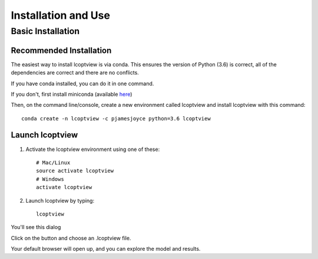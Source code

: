 ====================
Installation and Use
====================

.. highlight:: console

------------------
Basic Installation
------------------

Recommended Installation
------------------------

The easiest way to install lcoptview is via conda. This ensures the version of Python (3.6) is correct, all of the dependencies are correct and there are no conflicts.

If you have conda installed, you can do it in one command.

If you don't, first install miniconda (available `here <https://conda.io/miniconda.html>`_)

Then, on the command line/console, create a new environment called lcoptview and install lcoptview with this command::

    conda create -n lcoptview -c pjamesjoyce python=3.6 lcoptview

Launch lcoptview
----------------

1) Activate the lcoptview environment using one of these::

    # Mac/Linux
    source activate lcoptview
    # Windows
    activate lcoptview

2) Launch lcoptview by typing::

	lcoptview

You'll see this dialog

.. image:: _static/launcher.jpg

Click on the button and choose an .lcoptview file.

Your default browser will open up, and you can explore the model and results.